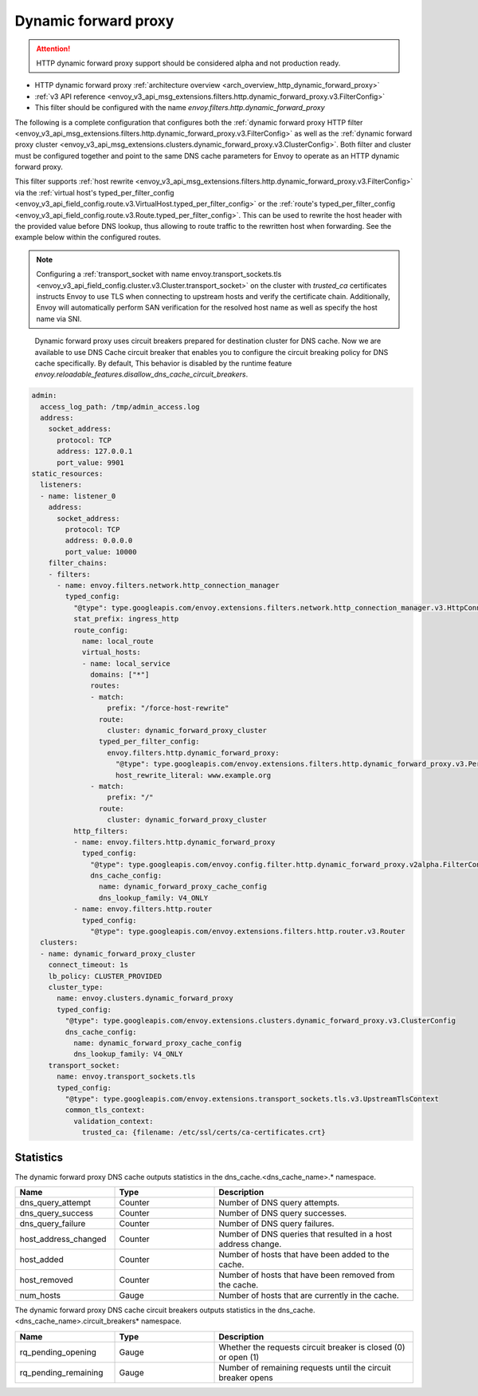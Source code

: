 .. _config_http_filters_dynamic_forward_proxy:

Dynamic forward proxy
=====================

.. attention::

  HTTP dynamic forward proxy support should be considered alpha and not production ready.

* HTTP dynamic forward proxy :ref:`architecture overview <arch_overview_http_dynamic_forward_proxy>`
* :ref:`v3 API reference <envoy_v3_api_msg_extensions.filters.http.dynamic_forward_proxy.v3.FilterConfig>`
* This filter should be configured with the name *envoy.filters.http.dynamic_forward_proxy*

The following is a complete configuration that configures both the
:ref:`dynamic forward proxy HTTP filter
<envoy_v3_api_msg_extensions.filters.http.dynamic_forward_proxy.v3.FilterConfig>`
as well as the :ref:`dynamic forward proxy cluster
<envoy_v3_api_msg_extensions.clusters.dynamic_forward_proxy.v3.ClusterConfig>`. Both filter and cluster
must be configured together and point to the same DNS cache parameters for Envoy to operate as an
HTTP dynamic forward proxy.

This filter supports :ref:`host rewrite <envoy_v3_api_msg_extensions.filters.http.dynamic_forward_proxy.v3.FilterConfig>`
via the :ref:`virtual host's typed_per_filter_config <envoy_v3_api_field_config.route.v3.VirtualHost.typed_per_filter_config>` or the
:ref:`route's typed_per_filter_config <envoy_v3_api_field_config.route.v3.Route.typed_per_filter_config>`. This can be used to rewrite
the host header with the provided value before DNS lookup, thus allowing to route traffic to the rewritten
host when forwarding. See the example below within the configured routes.

.. note::

  Configuring a :ref:`transport_socket with name envoy.transport_sockets.tls <envoy_v3_api_field_config.cluster.v3.Cluster.transport_socket>` on the cluster with
  *trusted_ca* certificates instructs Envoy to use TLS when connecting to upstream hosts and verify
  the certificate chain. Additionally, Envoy will automatically perform SAN verification for the
  resolved host name as well as specify the host name via SNI.

.. _dns_cache_circuit_breakers:

  Dynamic forward proxy uses circuit breakers prepared for destination cluster for DNS cache. Now we are available to use DNS Cache circuit breaker that enables 
  you to configure the circuit breaking policy for DNS cache specifically. By default, This behavior is disabled by the runtime feature 
  `envoy.reloadable_features.disallow_dns_cache_circuit_breakers`.

.. code-block:: yaml

  admin:
    access_log_path: /tmp/admin_access.log
    address:
      socket_address:
        protocol: TCP
        address: 127.0.0.1
        port_value: 9901
  static_resources:
    listeners:
    - name: listener_0
      address:
        socket_address:
          protocol: TCP
          address: 0.0.0.0
          port_value: 10000
      filter_chains:
      - filters:
        - name: envoy.filters.network.http_connection_manager
          typed_config:
            "@type": type.googleapis.com/envoy.extensions.filters.network.http_connection_manager.v3.HttpConnectionManager
            stat_prefix: ingress_http
            route_config:
              name: local_route
              virtual_hosts:
              - name: local_service
                domains: ["*"]
                routes:
                - match:
                    prefix: "/force-host-rewrite"
                  route:
                    cluster: dynamic_forward_proxy_cluster
                  typed_per_filter_config:
                    envoy.filters.http.dynamic_forward_proxy:
                      "@type": type.googleapis.com/envoy.extensions.filters.http.dynamic_forward_proxy.v3.PerRouteConfig
                      host_rewrite_literal: www.example.org
                - match:
                    prefix: "/"
                  route:
                    cluster: dynamic_forward_proxy_cluster
            http_filters:
            - name: envoy.filters.http.dynamic_forward_proxy
              typed_config:
                "@type": type.googleapis.com/envoy.config.filter.http.dynamic_forward_proxy.v2alpha.FilterConfig
                dns_cache_config:
                  name: dynamic_forward_proxy_cache_config
                  dns_lookup_family: V4_ONLY
            - name: envoy.filters.http.router
              typed_config:
                "@type": type.googleapis.com/envoy.extensions.filters.http.router.v3.Router
    clusters:
    - name: dynamic_forward_proxy_cluster
      connect_timeout: 1s
      lb_policy: CLUSTER_PROVIDED
      cluster_type:
        name: envoy.clusters.dynamic_forward_proxy
        typed_config:
          "@type": type.googleapis.com/envoy.extensions.clusters.dynamic_forward_proxy.v3.ClusterConfig
          dns_cache_config:
            name: dynamic_forward_proxy_cache_config
            dns_lookup_family: V4_ONLY
      transport_socket:
        name: envoy.transport_sockets.tls
        typed_config:
          "@type": type.googleapis.com/envoy.extensions.transport_sockets.tls.v3.UpstreamTlsContext
          common_tls_context:
            validation_context:
              trusted_ca: {filename: /etc/ssl/certs/ca-certificates.crt}

Statistics
----------

The dynamic forward proxy DNS cache outputs statistics in the dns_cache.<dns_cache_name>.*
namespace.

.. csv-table::
  :header: Name, Type, Description
  :widths: 1, 1, 2

  dns_query_attempt, Counter, Number of DNS query attempts.
  dns_query_success, Counter, Number of DNS query successes.
  dns_query_failure, Counter, Number of DNS query failures.
  host_address_changed, Counter, Number of DNS queries that resulted in a host address change.
  host_added, Counter, Number of hosts that have been added to the cache.
  host_removed, Counter, Number of hosts that have been removed from the cache.
  num_hosts, Gauge, Number of hosts that are currently in the cache.

The dynamic forward proxy DNS cache circuit breakers outputs statistics in the dns_cache.<dns_cache_name>.circuit_breakers*
namespace.

.. csv-table::
  :header: Name, Type, Description
  :widths: 1, 1, 2

  rq_pending_opening, Gauge, Whether the requests circuit breaker is closed (0) or open (1)
  rq_pending_remaining, Gauge, Number of remaining requests until the circuit breaker opens